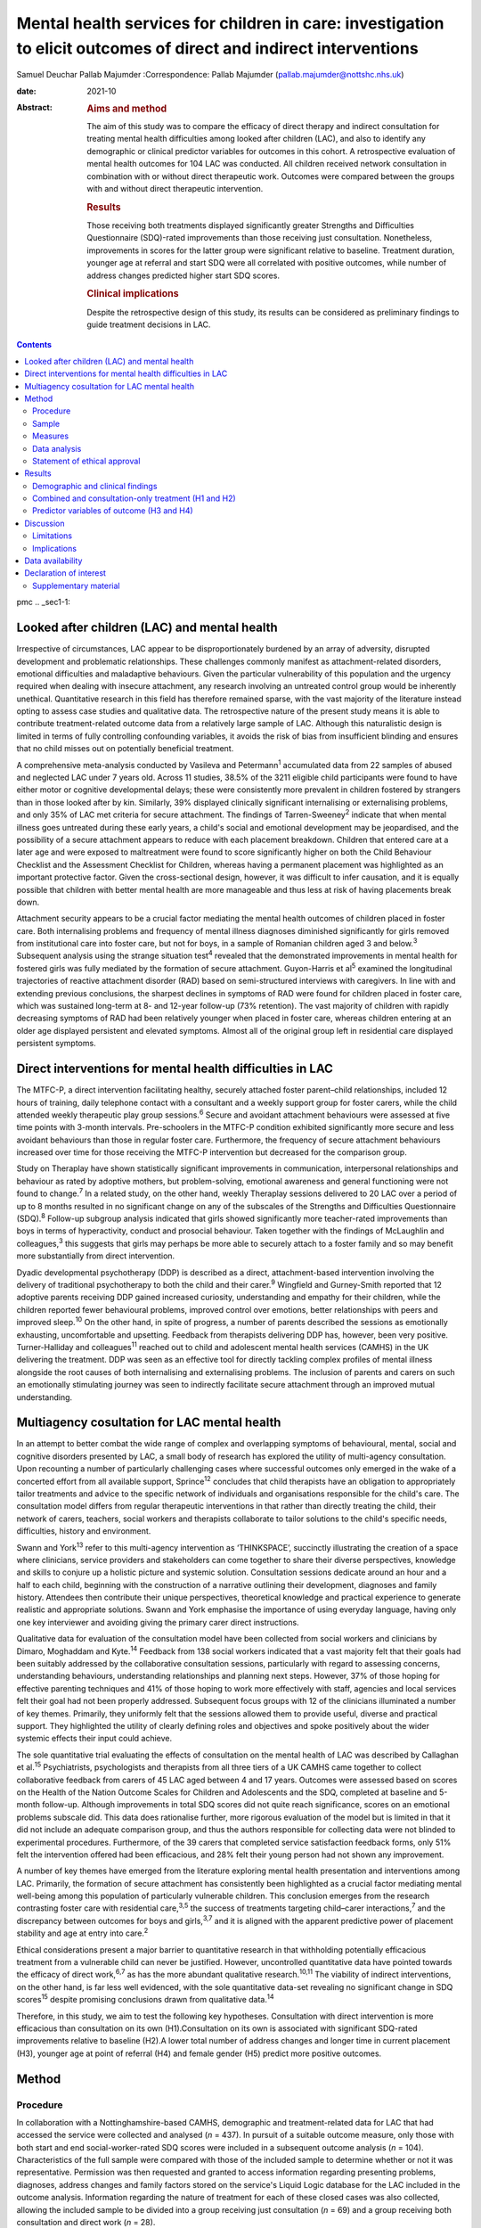 ==================================================================================================================
Mental health services for children in care: investigation to elicit outcomes of direct and indirect interventions
==================================================================================================================



Samuel Deuchar
Pallab Majumder
:Correspondence: Pallab Majumder
(pallab.majumder@nottshc.nhs.uk)

:date: 2021-10

:Abstract:
   .. rubric:: Aims and method
      :name: sec_a1

   The aim of this study was to compare the efficacy of direct therapy
   and indirect consultation for treating mental health difficulties
   among looked after children (LAC), and also to identify any
   demographic or clinical predictor variables for outcomes in this
   cohort. A retrospective evaluation of mental health outcomes for 104
   LAC was conducted. All children received network consultation in
   combination with or without direct therapeutic work. Outcomes were
   compared between the groups with and without direct therapeutic
   intervention.

   .. rubric:: Results
      :name: sec_a2

   Those receiving both treatments displayed significantly greater
   Strengths and Difficulties Questionnaire (SDQ)-rated improvements
   than those receiving just consultation. Nonetheless, improvements in
   scores for the latter group were significant relative to baseline.
   Treatment duration, younger age at referral and start SDQ were all
   correlated with positive outcomes, while number of address changes
   predicted higher start SDQ scores.

   .. rubric:: Clinical implications
      :name: sec_a3

   Despite the retrospective design of this study, its results can be
   considered as preliminary findings to guide treatment decisions in
   LAC.


.. contents::
   :depth: 3
..

pmc
.. _sec1-1:

Looked after children (LAC) and mental health
=============================================

Irrespective of circumstances, LAC appear to be disproportionately
burdened by an array of adversity, disrupted development and problematic
relationships. These challenges commonly manifest as attachment-related
disorders, emotional difficulties and maladaptive behaviours. Given the
particular vulnerability of this population and the urgency required
when dealing with insecure attachment, any research involving an
untreated control group would be inherently unethical. Quantitative
research in this field has therefore remained sparse, with the vast
majority of the literature instead opting to assess case studies and
qualitative data. The retrospective nature of the present study means it
is able to contribute treatment-related outcome data from a relatively
large sample of LAC. Although this naturalistic design is limited in
terms of fully controlling confounding variables, it avoids the risk of
bias from insufficient blinding and ensures that no child misses out on
potentially beneficial treatment.

A comprehensive meta-analysis conducted by Vasileva and
Petermann\ :sup:`1` accumulated data from 22 samples of abused and
neglected LAC under 7 years old. Across 11 studies, 38.5% of the 3211
eligible child participants were found to have either motor or cognitive
developmental delays; these were consistently more prevalent in children
fostered by strangers than in those looked after by kin. Similarly, 39%
displayed clinically significant internalising or externalising
problems, and only 35% of LAC met criteria for secure attachment. The
findings of Tarren-Sweeney\ :sup:`2` indicate that when mental illness
goes untreated during these early years, a child's social and emotional
development may be jeopardised, and the possibility of a secure
attachment appears to reduce with each placement breakdown. Children
that entered care at a later age and were exposed to maltreatment were
found to score significantly higher on both the Child Behaviour
Checklist and the Assessment Checklist for Children, whereas having a
permanent placement was highlighted as an important protective factor.
Given the cross-sectional design, however, it was difficult to infer
causation, and it is equally possible that children with better mental
health are more manageable and thus less at risk of having placements
break down.

Attachment security appears to be a crucial factor mediating the mental
health outcomes of children placed in foster care. Both internalising
problems and frequency of mental illness diagnoses diminished
significantly for girls removed from institutional care into foster
care, but not for boys, in a sample of Romanian children aged 3 and
below.\ :sup:`3` Subsequent analysis using the strange situation
test\ :sup:`4` revealed that the demonstrated improvements in mental
health for fostered girls was fully mediated by the formation of secure
attachment. Guyon-Harris et al\ :sup:`5` examined the longitudinal
trajectories of reactive attachment disorder (RAD) based on
semi-structured interviews with caregivers. In line with and extending
previous conclusions, the sharpest declines in symptoms of RAD were
found for children placed in foster care, which was sustained long-term
at 8- and 12-year follow-up (73% retention). The vast majority of
children with rapidly decreasing symptoms of RAD had been relatively
younger when placed in foster care, whereas children entering at an
older age displayed persistent and elevated symptoms. Almost all of the
original group left in residential care displayed persistent symptoms.

.. _sec1-2:

Direct interventions for mental health difficulties in LAC
==========================================================

The MTFC-P, a direct intervention facilitating healthy, securely
attached foster parent–child relationships, included 12 hours of
training, daily telephone contact with a consultant and a weekly support
group for foster carers, while the child attended weekly therapeutic
play group sessions.\ :sup:`6` Secure and avoidant attachment behaviours
were assessed at five time points with 3-month intervals. Pre-schoolers
in the MTFC-P condition exhibited significantly more secure and less
avoidant behaviours than those in regular foster care. Furthermore, the
frequency of secure attachment behaviours increased over time for those
receiving the MTFC-P intervention but decreased for the comparison
group.

Study on Theraplay have shown statistically significant improvements in
communication, interpersonal relationships and behaviour as rated by
adoptive mothers, but problem-solving, emotional awareness and general
functioning were not found to change.\ :sup:`7` In a related study, on
the other hand, weekly Theraplay sessions delivered to 20 LAC over a
period of up to 8 months resulted in no significant change on any of the
subscales of the Strengths and Difficulties Questionnaire
(SDQ).\ :sup:`8` Follow-up subgroup analysis indicated that girls showed
significantly more teacher-rated improvements than boys in terms of
hyperactivity, conduct and prosocial behaviour. Taken together with the
findings of McLaughlin and colleagues,\ :sup:`3` this suggests that
girls may perhaps be more able to securely attach to a foster family and
so may benefit more substantially from direct intervention.

Dyadic developmental psychotherapy (DDP) is described as a direct,
attachment-based intervention involving the delivery of traditional
psychotherapy to both the child and their carer.\ :sup:`9` Wingfield and
Gurney-Smith reported that 12 adoptive parents receiving DDP gained
increased curiosity, understanding and empathy for their children, while
the children reported fewer behavioural problems, improved control over
emotions, better relationships with peers and improved sleep.\ :sup:`10`
On the other hand, in spite of progress, a number of parents described
the sessions as emotionally exhausting, uncomfortable and upsetting.
Feedback from therapists delivering DDP has, however, been very
positive. Turner-Halliday and colleagues\ :sup:`11` reached out to child
and adolescent mental health services (CAMHS) in the UK delivering the
treatment. DDP was seen as an effective tool for directly tackling
complex profiles of mental illness alongside the root causes of both
internalising and externalising problems. The inclusion of parents and
carers on such an emotionally stimulating journey was seen to indirectly
facilitate secure attachment through an improved mutual understanding.

.. _sec1-3:

Multiagency cosultation for LAC mental health
=============================================

In an attempt to better combat the wide range of complex and overlapping
symptoms of behavioural, mental, social and cognitive disorders
presented by LAC, a small body of research has explored the utility of
multi-agency consultation. Upon recounting a number of particularly
challenging cases where successful outcomes only emerged in the wake of
a concerted effort from all available support, Sprince\ :sup:`12`
concludes that child therapists have an obligation to appropriately
tailor treatments and advice to the specific network of individuals and
organisations responsible for the child's care. The consultation model
differs from regular therapeutic interventions in that rather than
directly treating the child, their network of carers, teachers, social
workers and therapists collaborate to tailor solutions to the child's
specific needs, difficulties, history and environment.

Swann and York\ :sup:`13` refer to this multi-agency intervention as
‘THINKSPACE’, succinctly illustrating the creation of a space where
clinicians, service providers and stakeholders can come together to
share their diverse perspectives, knowledge and skills to conjure up a
holistic picture and systemic solution. Consultation sessions dedicate
around an hour and a half to each child, beginning with the construction
of a narrative outlining their development, diagnoses and family
history. Attendees then contribute their unique perspectives,
theoretical knowledge and practical experience to generate realistic and
appropriate solutions. Swann and York emphasise the importance of using
everyday language, having only one key interviewer and avoiding giving
the primary carer direct instructions.

Qualitative data for evaluation of the consultation model have been
collected from social workers and clinicians by Dimaro, Moghaddam and
Kyte.\ :sup:`14` Feedback from 138 social workers indicated that a vast
majority felt that their goals had been suitably addressed by the
collaborative consultation sessions, particularly with regard to
assessing concerns, understanding behaviours, understanding
relationships and planning next steps. However, 37% of those hoping for
effective parenting techniques and 41% of those hoping to work more
effectively with staff, agencies and local services felt their goal had
not been properly addressed. Subsequent focus groups with 12 of the
clinicians illuminated a number of key themes. Primarily, they uniformly
felt that the sessions allowed them to provide useful, diverse and
practical support. They highlighted the utility of clearly defining
roles and objectives and spoke positively about the wider systemic
effects their input could achieve.

The sole quantitative trial evaluating the effects of consultation on
the mental health of LAC was described by Callaghan et al.\ :sup:`15`
Psychiatrists, psychologists and therapists from all three tiers of a UK
CAMHS came together to collect collaborative feedback from carers of 45
LAC aged between 4 and 17 years. Outcomes were assessed based on scores
on the Health of the Nation Outcome Scales for Children and Adolescents
and the SDQ, completed at baseline and 5-month follow-up. Although
improvements in total SDQ scores did not quite reach significance,
scores on an emotional problems subscale did. This data does rationalise
further, more rigorous evaluation of the model but is limited in that it
did not include an adequate comparison group, and thus the authors
responsible for collecting data were not blinded to experimental
procedures. Furthermore, of the 39 carers that completed service
satisfaction feedback forms, only 51% felt the intervention offered had
been efficacious, and 28% felt their young person had not shown any
improvement.

A number of key themes have emerged from the literature exploring mental
health presentation and interventions among LAC. Primarily, the
formation of secure attachment has consistently been highlighted as a
crucial factor mediating mental well-being among this population of
particularly vulnerable children. This conclusion emerges from the
research contrasting foster care with residential care,\ :sup:`3,5` the
success of treatments targeting child–carer interactions,\ :sup:`7` and
the discrepancy between outcomes for boys and girls,\ :sup:`3,7` and it
is aligned with the apparent predictive power of placement stability and
age at entry into care.\ :sup:`2`

Ethical considerations present a major barrier to quantitative research
in that withholding potentially efficacious treatment from a vulnerable
child can never be justified. However, uncontrolled quantitative data
have pointed towards the efficacy of direct work,\ :sup:`6,7` as has the
more abundant qualitative research.\ :sup:`10,11` The viability of
indirect interventions, on the other hand, is far less well evidenced,
with the sole quantitative data-set revealing no significant change in
SDQ scores\ :sup:`15` despite promising conclusions drawn from
qualitative data.\ :sup:`14`

Therefore, in this study, we aim to test the following key hypotheses.
Consultation with direct intervention is more efficacious than
consultation on its own (H1).Consultation on its own is associated with
significant SDQ-rated improvements relative to baseline (H2).A lower
total number of address changes and longer time in current placement
(H3), younger age at point of referral (H4) and female gender (H5)
predict more positive outcomes.

.. _sec2:

Method
======

.. _sec2-1:

Procedure
---------

In collaboration with a Nottinghamshire-based CAMHS, demographic and
treatment-related data for LAC that had accessed the service were
collected and analysed (*n* = 437). In pursuit of a suitable outcome
measure, only those with both start and end social-worker-rated SDQ
scores were included in a subsequent outcome analysis (*n* = 104).
Characteristics of the full sample were compared with those of the
included sample to determine whether or not it was representative.
Permission was then requested and granted to access information
regarding presenting problems, diagnoses, address changes and family
factors stored on the service's Liquid Logic database for the LAC
included in the outcome analysis. Information regarding the nature of
treatment for each of these closed cases was also collected, allowing
the included sample to be divided into a group receiving just
consultation (*n* = 69) and a group receiving both consultation and
direct work (*n* = 28).

.. _sec2-2:

Sample
------

Between May 2002 and June 2019, data were available for a total of 443
referrals at the time of collection. Of these, 437 had sufficient data
to be included in a preliminary analysis describing the sample,
comprising 247 boys (56.5%) and 189 girls (43.2%), with one missing data
point. Out of the full sample of 437 LAC, a total of 104 children
(23.8%) had both a start and end SDQ score, thus meeting the inclusion
criteria for the treatment outcome analysis. Of the 333 LAC not
included, 196 (58.9%) were still undergoing treatment, and the remaining
137 (41.1%) were missing either a start SDQ score, end SDQ score or
both. Of the 59 boys (56.7%) and 45 girls (43.3%) included in the
follow-up outcome analysis (*n* = 104), 69 received cross-domain
consultation on its own (66.3%) and 28 received direct work in addition
to their consultation (26.9%); intervention details were not available
for the remaining seven LAC (6.7%).

.. _sec2-3:

Measures
--------

The primary outcome measure was scores on the SDQ, a brief and popular
tool used for assessing child psychopathology. It is composed of four
subscales evaluating difficulties and one accommodating strengths:
emotional symptoms, hyperactivity-inattention, conduct problems, peer
problems and prosocial behaviours.\ :sup:`16` Acceptable internal
consistency and test–retest stability have been repeatedly
demonstrated,\ :sup:`17` and scores have been found to correlate
meaningfully with those of other prominent diagnostic tools.\ :sup:`18`
Change in SDQ score was calculated as the score reported before
treatment commenced subtracted by the score following the treatment's
conclusion; positive values therefore reflect improvements in SDQ
scores.

Regarding categorical predictors, the included LAC were grouped
according to ethnicity, gender, disability and adverse experience.
Continuous measures included ‘waiting time’, calculated as the number of
days between initial referral and the date the child was assigned to a
treatment programme, and ‘treatment duration’, operationalised as the
number of days between the initial referral and the case closure date.
‘Time in current placement’ was another continuous measure, calculated
as the number of days between the most recent address change and the
date that data analysis commenced (1 June 2019). ‘Total number of
address changes’ included short-term placements and returns to previous
addresses, in an attempt to best represent placement stability. Start
SDQ score and age at point of referral were two additional and more
self-explanatory continuous variables also included as potential
predictors.

.. _sec2-4:

Data analysis
-------------

Descriptive and frequency statistics were analysed for both the full
cross-sectional data-set and the sample included in the outcome
analysis. This was followed by a series of one-way analyses of variance
(ANOVAs) and independent-samples *t*-tests in order to identify any
significant between-group differences. A parallel analysis contrasted
the characteristics of the group receiving just consultation with the
group receiving both consultation and direct work. This was followed by
an independent-samples *t*-test to determine whether the two treatment
groups differed from one another in terms of SDQ score changes. A
subsequent single-sample *t-*\ test was used to determine whether SDQ
scores within the consultation group improved significantly relative to
a baseline of zero. Finally, a predictor analysis considered the full
sample of included LAC, commencing with a series of one-way ANOVAs to
identify any categorical protective and risk factors. Pearson's R
correlation coefficients were then calculated for the relevant
continuous measures, with particular attention paid to the factors
associated with changes in SDQ score.

.. _sec2-5:

Statement of ethical approval
-----------------------------

Ethical approval to conduct this study was not required as the project
only involved analysis of existing anonymised data. It was registered in
and approved by the Research and Development department of
Nottinghamshire Healthcare NHS Foundation Trust.

.. _sec3:

Results
=======

.. _sec3-1:

Demographic and clinical findings
---------------------------------

In the full sample (*n* = 437), children waited for a mean of 27.7 days
(s.d. = 18.4 days, *n* = 317); they had a mean age at point of referral
of 11.3 years (s.d. = 4.2 years, *n* = 436) and mean start SDQ score of
17.2 (s.d. = 8.0, *n* = 368). Start SDQ score did not differ
significantly between boys and girls (*t* = −0.39, d.f. = 366,
*P* = 0.70). A set of one-way ANOVAs contrasted the group
characteristics of those included in the follow-up treatment outcome
analysis (*n* = 104) with those that had missing SDQ data or were still
open cases (`Table 1 <#tab01>`__). No significant between-group
difference was found for start SDQ score (*F* = 0.512, d.f. = 1, 366,
*P* = 0.475), but significant differences were identified for age at
referral (*F* = 5.175, d.f. = 1, 434, *P* = 0.023) and waiting time
(*F* = 8.366, d.f. = 1, 315, *P* = 0.004). Subsequent
independent-samples *t*-tests revealed that with a mean of 12.1 years
(s.d. = 4.0) in comparison to 11.0 years (s.d. = 4.2), children with
paired outcome data were significantly older at point of referral than
those who were excluded (*t* = 2.28, d.f. = 434, *P* = 0.023). With a
mean of 21.7 days (s.d. = 11.3) in comparison with 29.1 (s.d. = 19.5),
LAC that met the inclusion criteria were also found to have waited
significantly less time between referral and choice than excluded
participants (*t* = 2.89, d.f. = 315, *P* = 0.004). Table 1Descriptive
statistics contrasting the included with the excluded sampleIncluded
(*n* = 104)Excluded
(*n* = 333)Means.d.Range\ *n*\ Means.d.Range\ *n*\ Age at referral
(years)12.1*4.02–1710411.0*4.20–17332Waiting time
(days)21.7*11.30–486229.1*19.50–104255Start
SDQ17.78.31–3610417.07.80–34264 [1]_

Fifty-nine boys (56.7%) and 45 girls (43.3%) met the inclusion criteria.
For the 100 LAC with data available on the Liquid Logic system,
presenting disabilities and adverse experiences are displayed
graphically in `Figs. 1 <#fig01>`__ and `2 <#fig02>`__. The included
sample (*n* = 104) presented with a mean start SDQ score of 17.7
(s.d. = 8.3) and a mean end SDQ score of 14.5 (s.d. = 7.4), equating to
a mean improvement of 3.1 points (s.d. = 6.6). The mean age at referral
was 12.1 years (s.d. = 4.0), the treatment duration was 248.1 days
(s.d. = 259.0), time in current placement was 729.7 days (s.d. = 916.8),
the total number of address changes was 8.2 (s.d. = 5.9) and, for the 63
LAC with a recorded choice date, the mean waiting time was 21.7 days
(s.d. = 11.2) following referral. Sixty-nine of the included
participants received cross-domain consultation on its own (66.3%), 28
received direct work in addition to their consultation (26.9%), and
intervention details were not available for the remaining seven (6.7%).
Fourteen of the participants receiving direct work completed individual
therapy (50.0%), five received DDP (17.9%), four were assigned creative
therapy (14.3%), two were assigned Theraplay (7.1%) and one was assigned
to each of DBT (Dialectical Behaviour Therapy), EMDR (Eye Movement
Desensitisation and Reprocessing) and medical review (3.6% each). The
distribution of direct treatment interventions is presented graphically
in `Fig. 3 <#fig03>`__. Fig. 1Pie chart graphically illustrating the
distribution of presenting disabilities for the included sample of LAC.
ASD, autism spectrum disorder. Fig. 2Pie chart graphically illustrating
the distribution of adversities experienced by the included sample of
LAC at the hands of their birth families. Fig. 3Pie chart graphically
illustrating the distribution of direct treatments allocated to the
subgroup of included LAC receiving both interventions.

.. _sec3-2:

Combined and consultation-only treatment (H1 and H2)
----------------------------------------------------

The group of LAC receiving only consultation work (*n* = 69) was
composed of 38 males (55.1%) and 31 females (44.9%). They had a mean age
of 12.2 years (s.d. = 4.2) at point of referral and a waiting time of
23.3 days (s.d. = 12.2), and their treatment lasted for an average of
177 days (s.d. = 216.2) They had changed address a mean of 7.9 times
(s.d. = 6.7) and had been in their current placement for 789.1 days
(s.d. = 1032.6). The group receiving both consultation and direct work,
on the other hand, was composed of 17 males (60.7%) and 11 females
(39.3%). They had a mean age of 11.9 years (s.d. = 3.1), a waiting time
of 17.7 days (s.d. = 8.5) and a treatment duration of 401.4 days
(s.d. = 305.2). They had changed address a mean of 8.4 times
(s.d. = 4.0) and had been in their current placement for 629.9 days
(s.d. = 653.1). Those receiving both direct work and consultation were
found to have significantly longer treatment duration (*t* = 4.01,
d.f. = 91, *P* < 0.001) and a higher start SDQ score (*t* = 2.26,
d.f. = 95, *P* = 0.03) than those receiving just consultation (`Table
2 <#tab02>`__). Table 2Descriptive statistics for the two treatment
groupsConsultation (*n* = 69)Consultation and direct work
(*n* = 28)Means.d.Range\ *n*\ Means.d.Range\ *n*\ Age at referral
(years)12.34.22–176911.93.15–1628Time in current placement
(days)789.11032.60–474866629.9653.10–307328Waiting time
(days)23.312.21–484317.78.50–3428Start
SDQ16.4*8.41–366920.6*8.26–3415Treatment duration
(days)177.1**216.20–85066401.4**305.20–120528End
SDQ14.37.52–316915.37.71–2927Change in SDQ2.1*6.3−15 to 18695.4*7.0−10
to 1828 [2]_

With a mean change of 5.4 points (s.d. = 7.0) on the SDQ in comparison
with 2.1 points (s.d. = 6.3), those receiving both direct and indirect
treatment interventions improved significantly more than those receiving
just consultation (*t* = 2.26, d.f. = 95, *P* = 0.026). A single-sample
*t*-test indicated that those receiving just consultation nonetheless
displayed significant SDQ-score improvements (*t* = 2.75, d.f. = 68,
*P* = 0.008). These findings are displayed graphically in `Fig.
4 <#fig04>`__. A one-way ANOVA found no significant difference in
outcomes for the different direct interventions (*F* = 0.65, d.f. = 6,
21, *P* = 0.690). Parallel one-way ANOVAs identified no significant
differences when the included sample was grouped by ethnicity
(*F* = 0.38, d.f. = 6, 97, *P* = 0.890), disability (*F* = 0.70,
d.f. = 4, 95, *P* = 0.593) or adverse experience (*F* = 0.65, d.f. = 5,
94, *P* = 0.662). Across the paired data, mean change in SDQ score did
not differ significantly between boys and girls (*t* = 0.41, d.f. = 102,
*P* = 0.968). Fig. 4Bar chart graphically illustrating the mean
SDQ-rated improvements for both treatment groups, with error bars
representing standard deviations.

.. _sec3-3:

Predictor variables of outcome (H3 and H4)
------------------------------------------

Correlational analysis for the full sample identified a number of
factors predicting SDQ-related improvements, as displayed in `Table
3 <#tab03>`__. These were: age at point of referral (*R* = −0.22,
*P* = 0.027), treatment duration (*R* = 0.20, *P* = 0.049) and start SDQ
score (*R* = 0.53, *P* < 0.001). Start SDQ score was also correlated
strongly and positively with total number of address changes
(*R* = 0.23, *P* = 0.021) and treatment duration (*R* = 0.28,
*P* = 0.005). Finally, a negative correlation was found between number
of days waiting and total number of address changes (*R* = −0.31,
*P* = 0.014). Table 3Pearson's correlation coefficients for all
continuous variables for the included LACAge at ReferralAddress
changesTime in current placementWaiting timeStart SDQTreatment
durationChange in SDQAge at referral (years)0.27 (*P* = 0.006)*−0.23
(*P* = 0.021)*−0.10 (*P* = 0.417)−0.09 (*P* = 0.350)−0.06
(*P* = 0.668)−0.22 (*P* = 0.027)*Address changes0.27 (*P* = 0.006)*−0.37
(*P* < 0.001)**−0.31 (*P* = 0.014)*0.23 (*P* = 0.021)*−0.12
(*P* = 0.253)0.05 (*P* = 0.655)Time in current placement (days)−0.23
(*P* = 0.021)−0.37 (*P* < 0.001)**0.21 (*P* = 0.098)−0.10
(*P* = 0.345)0.12 (*P* = 0.256)0.023 (*P* = 0.822)Waiting time
(days)−0.10 (*P* = 0.417)−0.31 (*P* = 0.014)*0.21 (*P* = 0.098)−0.02
(*P* = 0.885)−0.06 (*P* = 0.668)0.08 (*P* = 0.512)Start SDQ−0.09
(*P* = 0.350)0.23 (*P* = 0.021)*−0.10 (*P* = 0.345)−0.02
(*P* = 0.885)0.28 (*P* = 0.005)*0.53 (*P* < 0.001)**Treatment duration
(days)−0.06 (*P* = 0.668)−0.12 (*P* = 0.253)0.12 (*P* = 0.256)−0.06
(*P* = 0.668)0.28 (*P* = 0.005)*0.20 (*P* = 0.049)*Change in SDQ−0.22
(*P* = 0.027)*0.05 (*P* = 0.655)0.023 (*P* = 0.822)0.08
(*P* = 0.512)0.53 (*P* < 0.001)**0.20 (*P* = 0.049)\* [3]_

.. _sec4:

Discussion
==========

In summary, the LAC with paired outcome data (*n* = 104) differed
significantly from the rest of the sample (*n* = 333) in that they were
older at the point of referral (12.1 years *v.* 11.0 years) and waited
for less time between referral and appointment to a treatment programme
(27.1 days *v.* 29.1 days). It is unclear why children referred to the
CAMHS at an older age were more likely to have completed treatment and
received both start and end SDQ scores. For the latter discrepancy, on
the other hand, it is plausible that shorter waiting times may result in
faster recovery, meaning treatment is more likely to be concluded for
those that received it quickly.

The children allocated both consultation and direct work (*n* = 28)
differed significantly from those receiving just consultation (*n* = 69)
in that their treatment lasted longer and they commenced with a higher
start SDQ score (20.6 *v.* 16.4). Given that the former group were
receiving two forms of treatment as opposed to one, it is understandable
that the overall duration would be longer. As for the higher start SDQ
score, this discrepancy is likely to reflect the unrandomised group
allocation. Treatments were instead allocated based on the needs of the
LAC; those with more severe presentations and exposed to more adversity
were more likely to receive both forms of treatment. One important
strength of the present analysis is that outcomes were assessed and
scored by the child's social worker, a third party with no conceivable
bias towards observing an improvement.

Despite more severe presentations, the group receiving both treatments
displayed significantly greater improvements in SDQ scores than the
group receiving just indirect work (5.4 *v.* 2.1), thus confirming the
primary hypothesis (H1). As outcomes for the various direct
interventions did not differ significantly from one another, this
finding can be interpreted as qualitative support for all the included
direct treatment programmes. In particular, it extends the findings of
Weir et al\ :sup:`7` in their endorsement of the efficacy of Theraplay,
but it contradicts Francis, Bennion and Humrich,\ :sup:`8` who did not
find a significant change in SDQ score. It also provides concrete
quantitative data to validate the qualitative findings of DDP
research.\ :sup:`10,11` Furthermore, it forms a preliminary benchmark
for future research evaluating the utility of both individual and
creative therapy, which is yet to be evidenced in a population of LAC.
Conclusions regarding the other three direct interventions are more
tentative given that only one child received each of DBT, EMDR and
medical review, but the outcomes are nonetheless promising.

Consultation was found to be independently efficacious at moderating SDQ
scores relative to a baseline of zero, thus confirming the secondary
hypothesis (H2). This finding opposes that of Callaghan and
colleagues,\ :sup:`15` who did not find any significant change in SDQ
score following consultation, perhaps owing to their smaller sample size
or the shorter treatment duration. On the other hand, it aligns more
readily with the qualitative data reported by Dimaro, Moghaddam and
Kyte.\ :sup:`14` This finding for the consultation-only group, however,
should be viewed with some caution. Clinicians appear to have made a
judgement that these children did not merit a direct intervention, most
likely owing to less severe presentation. Consequently, the finding that
CAMHS consultation was of benefit is promising. However, the other
finding that this group showed less significant change than the group
receiving both treatments may imply that these children required
additional therapeutic intervention, which was not necessarily within
the specialist CAMHS remit. The findings, therefore, may rekindle the
debate on the needs and resource implications of therapeutic services,
often offered by other agencies such as social care and the third
sector, that have been substantially lost in recent years in the UK.

The ingredients of the consultation model used in the study sample
consisted of collaboration and cooperation among a specific network of
carers, professionals and organisations to create a thinking space where
the complex needs of the LAC could be assessed, understood and managed
by mutual support, clarification of roles, common understanding and
practical steps. This is compatible with previous work that endeavoured
to illustrate the consultation model.\ :sup:`12,13` Unfortunately, there
are no data available on the rationale or indication for offering
indirect intervention. Future service-based clinical studies may
consider looking into the rationale for choosing consultation as a
treatment, for example, data on goal setting and management plans
following initial evaluation. Quantifying gradual systemic improvement
in general functioning and long-term life trajectories of LAC as a
result of indirect intervention remains a challenge to achieve through
retrospective or short-term quantitative research.

Contrary to expectations, hypothesis three (H3) was not supported by the
present data-set in that greater length of time in current placement did
not predict more substantial SDQ-score improvements, nor was number of
address changes found to moderate these improvements. However, in line
with the findings of Tarren-Sweeney,\ :sup:`2` the present analysis did
reveal start SDQ score to be positively correlated with number of
address changes. The causal directionality of this well-evidenced
correlation between mental health presentation severity and frequency of
placement breakdown is still unclear.

Hypothesis four (H4) was supported by the present analysis, with age at
point of referral negatively correlated with change in SDQ score. This
demonstrates the benefits of intervention at a younger age and somewhat
aligns with the findings of Tarren-Sweeney\ :sup:`2` and Guyon-Harris et
al,\ :sup:`5` both of whom endorse younger age at entry into care as an
important protective factor. Probably also driven by an increased
propensity to develop secure attachment,\ :sup:`3,5` it is apparent that
parallel to younger age at entry into care, early intervention from
CAMHS similarly predicts more substantial improvements. In contrast to
previous literature endorsing a gender discrepancy,\ :sup:`3,8` the
present data-set displayed no significant difference in start SDQ score
across the full sample, nor did boys and girls included in the outcome
analysis differ significantly. This lack of support for hypothesis five
(H5) speaks positively towards the efficacy and reliability of both
consultation and direct intervention. Similarly, treatment outcomes were
equivalent across ethnicity, disability and adverse experience, further
endorsing the cross-contextual efficacy of both consultation and direct
work.

.. _sec4-1:

Limitations
-----------

Although the present data-set does provide convincing support for both
treatment programmes, conclusions cannot be made regarding their
relative efficacy as both groups received consultation. Future
experimental research should deliver indirect interventions and direct
interventions on their own, to two separate groups. Where in the past
the risk of one or both treatments being ineffective may have deemed an
investigation of this kind unethical, it can be rationalised by the
improvements displayed by both groups in the present study. It is
possible for the inclusion criteria to be biased towards including
individuals that have responded positively to treatment, who are more
likely to have had their case closed and to have completed an end SDQ.
However, a noteworthy proportion of the included sample appear to have
concluded treatment on turning 18 years of age. This would also explain
why the included sample had a mean older age. Although previous research
does support the inference that treatment-related improvements are
attributable to the facilitation of secure attachment, attachment
security was not included as an outcome measure in this study. Given
widespread evidence for attachment as a crucial mediating
factor,\ :sup:`5,6` it would be advisable for future research to include
attachment security as an outcome measure. This may include considering
incorporating the strange situation test\ :sup:`4` to characterise the
attachment between a child and their carer as either secure, avoidant or
resistant.

.. _sec4-2:

Implications
------------

The literature review that commenced this report isolated the formation
of secure attachment as a crucial mediating factor in determining the
mental well-being of LAC. It also outlined support for direct work in
the promotion of mental health in this population and identified a gap
in the LAC literature, with indirect consultation yet to be suitably and
quantitatively assessed. This report is the first of its kind to
contrast direct and indirect treatment-related outcomes for LAC, and it
endorses the efficacy of both. Younger age at entry into care and early
treatment are further solidified as key protective factors for mental
health of LAC, whereas the previously reported effect of gender is
undermined. Despite a number of limitations, these findings provide an
important quantitative benchmark to guide treatment decisions and future
research exploring the efficacy of interventions for this particularly
vulnerable population of children.

We thank the management of the looked after CAMHS service, the IT
department and the trust research and development department for
providing access and support. We also thank the professionals in CAMHS
and children's social care who provided space to conduct the study and
helped by reflecting on the clinical implications of the findings.

**Samuel Deuchar**, MSc, is a postgraduate researcher at the School of
Psychology, University of Nottingham, UK; **Pallab Majumder**, MBBS,
MRCPsych, MD, PhD, is an Honorary (Consultant) Assistant Professor at
the University of Nottingham, and Consultant Child and Adolescent
Psychiatrist at Nottinghamshire Healthcare NHS Foundation Trust, UK.

This research received no specific grant from any funding agency in the
public, commercial or not-for-profit sectors.

.. _sec-das:

Data availability
=================

The data that support the findings of this study are available from the
corresponding author, P.M., upon reasonable request.

P.M. conceptualised the study and developed it with S.D. S.D. collected
and analysed data and drafted the manuscript. P.M. edited and developed
the final manuscript.

.. _nts5:

Declaration of interest
=======================

.. _sec5:

Supplementary material
----------------------

For supplementary material accompanying this paper visit
http://dx.doi.org/10.1192/bjb.2020.147.

.. container:: caption

   .. rubric:: 

   click here to view supplementary material

.. [1]
   \*\ \ *P* < 0.05, \*\*\ \ *P* < 0.001.

.. [2]
   \*\ \ *P* < 0.05, \*\*\ \ *P* < 0.001.

.. [3]
   \*\ \ *P* < 0.05, \*\*\ \ *P* < 0.001.
